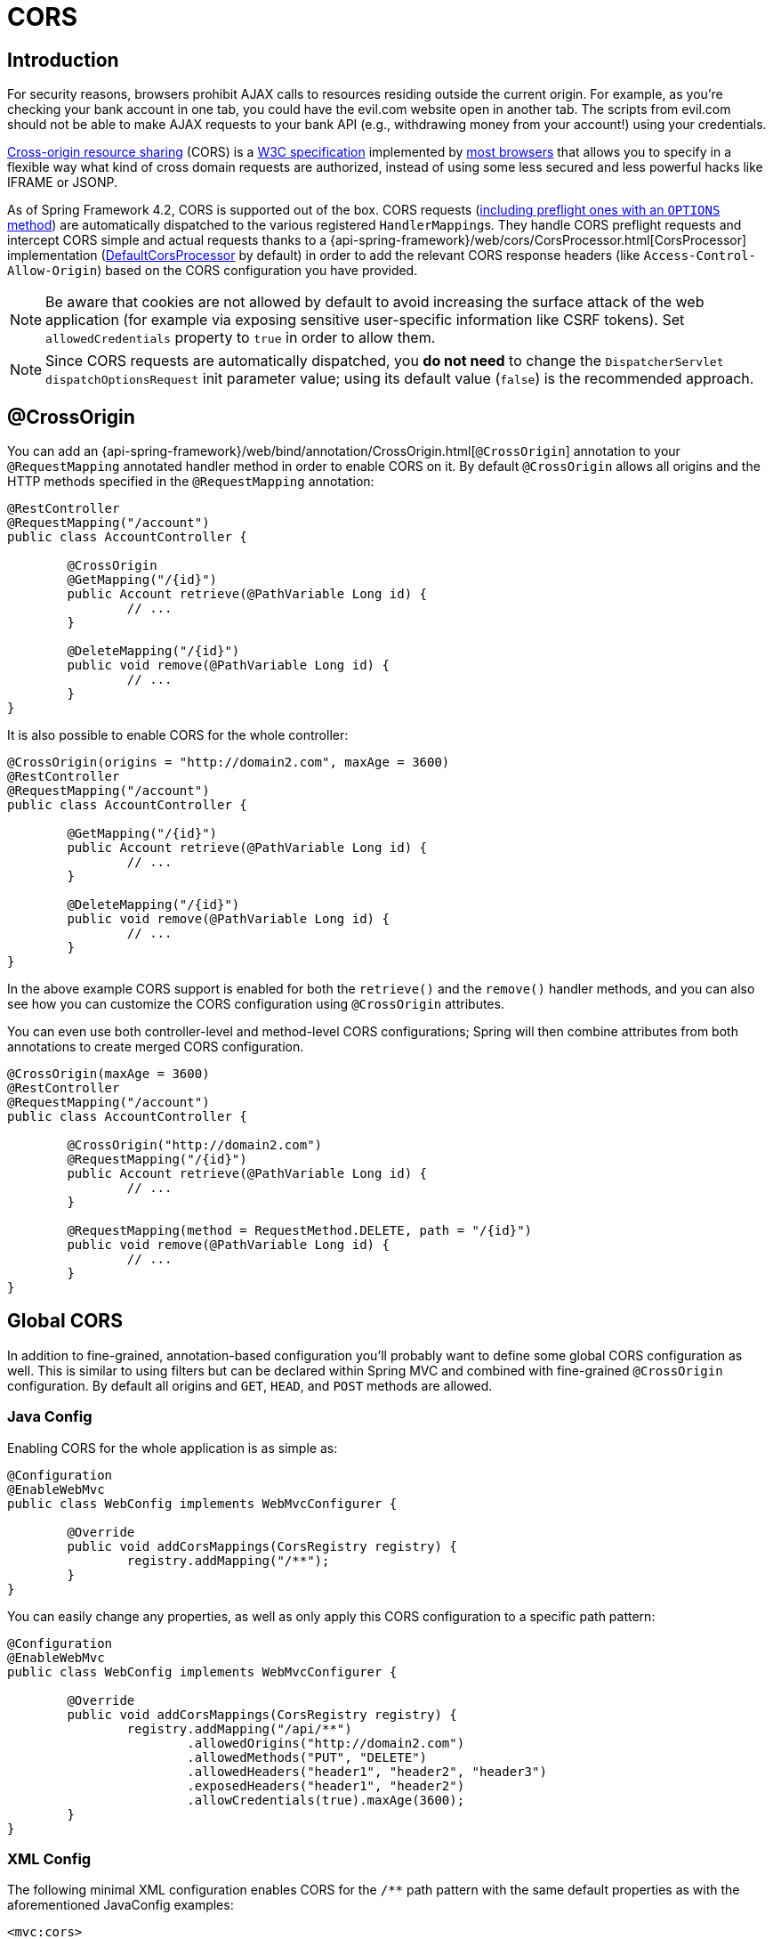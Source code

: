 [[mvc-cors]]
= CORS




== Introduction

For security reasons, browsers prohibit AJAX calls to resources residing outside the
current origin. For example, as you're checking your bank account in one tab, you
could have the evil.com website open in another tab. The scripts from evil.com should not
be able to make AJAX requests to your bank API (e.g., withdrawing money from your account!)
using your credentials.

http://en.wikipedia.org/wiki/Cross-origin_resource_sharing[Cross-origin resource sharing]
(CORS) is a http://www.w3.org/TR/cors/[W3C specification] implemented by
http://caniuse.com/#feat=cors[most browsers] that allows you to specify in a flexible
way what kind of cross domain requests are authorized, instead of using some less secured
and less powerful hacks like IFRAME or JSONP.

As of Spring Framework 4.2, CORS is supported out of the box. CORS requests
(https://github.com/spring-projects/spring-framework/blob/master/spring-webmvc/src/main/java/org/springframework/web/servlet/FrameworkServlet.java#L906[including preflight ones with an `OPTIONS` method])
are automatically dispatched to the various registered ``HandlerMapping``s. They handle
CORS preflight requests and intercept CORS simple and actual requests thanks to a
{api-spring-framework}/web/cors/CorsProcessor.html[CorsProcessor]
implementation (https://github.com/spring-projects/spring-framework/blob/master/spring-web/src/main/java/org/springframework/web/cors/DefaultCorsProcessor.java[DefaultCorsProcessor]
by default) in order to add the relevant CORS response headers (like `Access-Control-Allow-Origin`)
based on the CORS configuration you have provided.

[NOTE]
====
Be aware that cookies are not allowed by default to avoid increasing the surface attack of
the web application (for example via exposing sensitive user-specific information like
CSRF tokens). Set `allowedCredentials` property to `true` in order to allow them.
====

[NOTE]
====
Since CORS requests are automatically dispatched, you *do not need* to change the
`DispatcherServlet` `dispatchOptionsRequest` init parameter value; using its default value
(`false`) is the recommended approach.
====




[[mvc-cors-controller]]
== @CrossOrigin

You can add an
{api-spring-framework}/web/bind/annotation/CrossOrigin.html[`@CrossOrigin`]
annotation to your `@RequestMapping` annotated handler method in order to enable CORS on
it. By default `@CrossOrigin` allows all origins and the HTTP methods specified in the
`@RequestMapping` annotation:

[source,java,indent=0]
[subs="verbatim,quotes"]
----
@RestController
@RequestMapping("/account")
public class AccountController {

	@CrossOrigin
	@GetMapping("/{id}")
	public Account retrieve(@PathVariable Long id) {
		// ...
	}

	@DeleteMapping("/{id}")
	public void remove(@PathVariable Long id) {
		// ...
	}
}
----

It is also possible to enable CORS for the whole controller:

[source,java,indent=0]
[subs="verbatim,quotes"]
----
@CrossOrigin(origins = "http://domain2.com", maxAge = 3600)
@RestController
@RequestMapping("/account")
public class AccountController {

	@GetMapping("/{id}")
	public Account retrieve(@PathVariable Long id) {
		// ...
	}

	@DeleteMapping("/{id}")
	public void remove(@PathVariable Long id) {
		// ...
	}
}
----

In the above example CORS support is enabled for both the `retrieve()` and the `remove()`
handler methods, and you can also see how you can customize the CORS configuration using
`@CrossOrigin` attributes.

You can even use both controller-level and method-level CORS configurations; Spring will
then combine attributes from both annotations to create merged CORS configuration.

[source,java,indent=0]
[subs="verbatim,quotes"]
----
@CrossOrigin(maxAge = 3600)
@RestController
@RequestMapping("/account")
public class AccountController {

	@CrossOrigin("http://domain2.com")
	@RequestMapping("/{id}")
	public Account retrieve(@PathVariable Long id) {
		// ...
	}

	@RequestMapping(method = RequestMethod.DELETE, path = "/{id}")
	public void remove(@PathVariable Long id) {
		// ...
	}
}
----




[[mvc-cors-global]]
== Global CORS

In addition to fine-grained, annotation-based configuration you'll probably want to
define some global CORS configuration as well. This is similar to using filters but can
be declared within Spring MVC and combined with fine-grained `@CrossOrigin` configuration.
By default all origins and `GET`, `HEAD`, and `POST` methods are allowed.



[[mvc-cors-global-java]]
=== Java Config

Enabling CORS for the whole application is as simple as:

[source,java,indent=0]
[subs="verbatim,quotes"]
----
@Configuration
@EnableWebMvc
public class WebConfig implements WebMvcConfigurer {

	@Override
	public void addCorsMappings(CorsRegistry registry) {
		registry.addMapping("/**");
	}
}
----

You can easily change any properties, as well as only apply this CORS configuration to a
specific path pattern:

[source,java,indent=0]
[subs="verbatim,quotes"]
----
@Configuration
@EnableWebMvc
public class WebConfig implements WebMvcConfigurer {

	@Override
	public void addCorsMappings(CorsRegistry registry) {
		registry.addMapping("/api/**")
			.allowedOrigins("http://domain2.com")
			.allowedMethods("PUT", "DELETE")
			.allowedHeaders("header1", "header2", "header3")
			.exposedHeaders("header1", "header2")
			.allowCredentials(true).maxAge(3600);
	}
}
----



[[mvc-cors-global-xml]]
=== XML Config

The following minimal XML configuration enables CORS for the `/**` path pattern with
the same default properties as with the aforementioned JavaConfig examples:

[source,xml,indent=0]
[subs="verbatim"]
----
<mvc:cors>
	<mvc:mapping path="/**" />
</mvc:cors>
----

It is also possible to declare several CORS mappings with customized properties:

[source,xml,indent=0]
[subs="verbatim"]
----
<mvc:cors>

	<mvc:mapping path="/api/**"
		allowed-origins="http://domain1.com, http://domain2.com"
		allowed-methods="GET, PUT"
		allowed-headers="header1, header2, header3"
		exposed-headers="header1, header2" allow-credentials="true"
		max-age="123" />

	<mvc:mapping path="/resources/**"
		allowed-origins="http://domain1.com" />

</mvc:cors>
----




[[mvc-cors-customizations]]
== Advanced Customization

{api-spring-framework}/web/cors/CorsConfiguration.html[CorsConfiguration]
allows you to specify how the CORS requests should be processed: allowed origins, headers, methods, etc.
It can be provided in various ways:

 * {api-spring-framework}/web/servlet/handler/AbstractHandlerMapping.html#setCorsConfigurations-java.util.Map-[`AbstractHandlerMapping#setCorsConfigurations()`]
   allows to specify a `Map` with several {api-spring-framework}/web/cors/CorsConfiguration.html[CorsConfiguration]
   instances mapped to path patterns like `/api/**`.
 * Subclasses can provide their own `CorsConfiguration` by overriding the
   `AbstractHandlerMapping#getCorsConfiguration(Object, HttpServletRequest)` method.
 * Handlers can implement the {api-spring-framework}/web/cors/CorsConfigurationSource.html[`CorsConfigurationSource`]
   interface (like https://github.com/spring-projects/spring-framework/blob/master/spring-webmvc/src/main/java/org/springframework/web/servlet/resource/ResourceHttpRequestHandler.java[`ResourceHttpRequestHandler`]
   now does) in order to provide a {api-spring-framework}/web/cors/CorsConfiguration.html[CorsConfiguration]
   instance for each request.




[[mvc-cors-filter]]
== CORS Filter

You can apply CORS support through the built-in
{api-spring-framework}/web/filter/CorsFilter.html[`CorsFilter`].

[NOTE]
====
Spring Security now provides
https://docs.spring.io/spring-security/site/docs/current/reference/htmlsingle/#cors[builtin support for CORS]
so you don't need to use a `CorsFilter`.
====

To configure the filter pass a
`CorsConfigurationSource` to its constructor:

[source,java,indent=0]
----
CorsConfiguration config = new CorsConfiguration();
config.setAllowCredentials(true);
config.addAllowedOrigin("http://domain1.com");
config.addAllowedHeader("*");
config.addAllowedMethod("*");

UrlBasedCorsConfigurationSource source = new UrlBasedCorsConfigurationSource();
source.registerCorsConfiguration("/**", config);

CorsFilter filter = new CorsFilter(source);
----

You can also easily permit all cross-origin requests for GET, HEAD, and POST requests by writing
[source,java,indent=0]

----
CorsFilter filter = new CorsFilter(exchange -> new CorsConfiguration().applyPermitDefaultValues());
----

Also the information on
https://docs.spring.io/spring-security/site/docs/current/reference/htmlsingle/#cors[CORS]
in the Spring Security reference.
